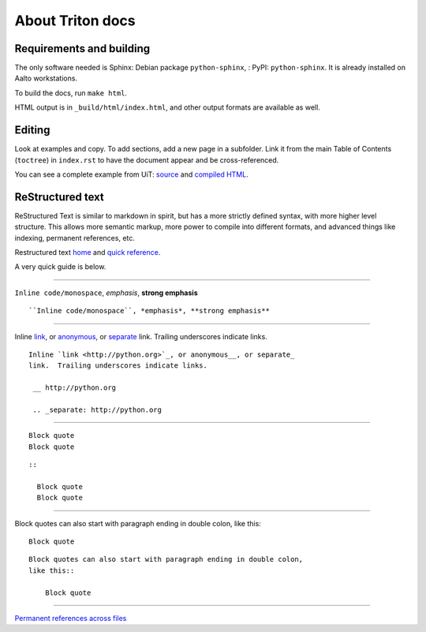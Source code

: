 About Triton docs
=================

Requirements and building
~~~~~~~~~~~~~~~~~~~~~~~~~

The only software needed is Sphinx: Debian package
``python-sphinx``, : PyPI: ``python-sphinx``.  It is already installed
on Aalto workstations.

To build the docs, run ``make html``.

HTML output is in ``_build/html/index.html``, and other output formats
are available as well.


Editing
~~~~~~~

Look at examples and copy.  To add sections, add a new page in a
subfolder.  Link it from the main Table of Contents (``toctree``) in
``index.rst`` to have the document appear and be cross-referenced.

You can see a complete example from UiT: `source
<https://github.com/uit-no/hpc-doc>`_ and `compiled HTML
<http://hpc.uit.no/en/latest/>`_.



ReStructured text
~~~~~~~~~~~~~~~~~

ReStructured Text is similar to markdown in spirit, but has a more
strictly defined syntax, with more higher level structure.  This
allows more semantic markup, more power to compile into different
formats, and advanced things like indexing, permanent references, etc.

Restructured text `home <http://docutils.sourceforge.net/rst.html>`_
and `quick reference
<http://docutils.sourceforge.net/docs/user/rst/quickref.html>`_.

A very quick guide is below.

----

``Inline code/monospace``, *emphasis*, **strong emphasis**

::

   ``Inline code/monospace``, *emphasis*, **strong emphasis**

----

Inline `link <http://python.org>`_, or anonymous__, or separate_
link.  Trailing underscores indicate links.

__ http://python.org

.. _separate: http://python.org

::

   Inline `link <http://python.org>`_, or anonymous__, or separate_
   link.  Trailing underscores indicate links.

    __ http://python.org

    .. _separate: http://python.org

----

::

   Block quote
   Block quote


::

   ::

     Block quote
     Block quote

----

Block quotes can also start with paragraph ending in double colon,
like this::

  Block quote

::

   Block quotes can also start with paragraph ending in double colon,
   like this::

       Block quote

----

`Permanent references across files <http://www.sphinx-doc.org/en/stable/markup/inline.html#role-ref>`_
